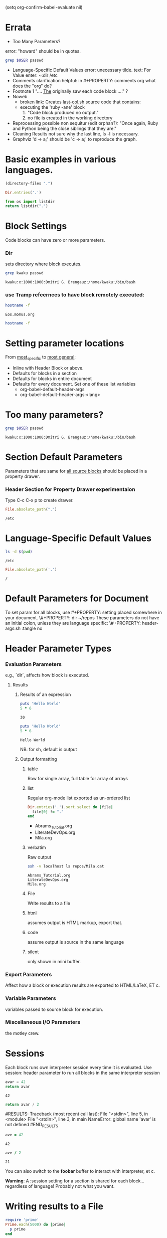 #+PROPERTY: :exports both

(setq org-confirm-babel-evaluate nil)
* Errata
  - Too Many Parameters?
  error:  "howard" should be in quotes.
  #+HEADER: :dir /etc
  #+HEADER: :var USER=howard
  #+BEGIN_SRC sh
    grep $USER passwd
  #+END_SRC
  - Language-Specific Default Values
    error: unecessary tilde.
    text: For Value enter: ~:dir /etc
  - Comments 
    clarification helpful:
    in #+PROPERTY: comments org
    what does the "org" do?
  - Footnote 1
    ".... _The_ originally saw each code block ...." ?
  - Noweb
    - broken link: Creates _last-col.sh_ source code that contains:
    - executing the 'ruby -ane' block
      1. "Code block produced no output."
      2. no file is created in the working directory
  - Reprocessing
    possible non sequitur (edit orphan?):
    "Once again, Ruby and Python being the close siblings that they are."
  - Cleaning Results
    not sure why the last line, ls -l is necessary.
  - Graphviz
    'd -> a;' should be 'c -> a;' to reproduce the graph.

  


* Basic examples in various languages.
#+BEGIN_SRC emacs-lisp
  (directory-files ".")
#+END_SRC

#+RESULTS:
| . | .. | .git | Abrams_Tutorial.org | LiterateDevOps.org | Mila.org |

#+BEGIN_SRC ruby
  Dir.entries('.')
#+END_SRC

#+RESULTS:
| Abrams_Tutorial.org | Mila.org | LiterateDevOps.org | .git | . | .. |

#+BEGIN_SRC python
  from os import listdir
  return listdir(".")
#+END_SRC  

#+RESULTS:
| Abrams_Tutorial.org | Mila.org | LiterateDevOps.org | .git |

* Block Settings
  Code blocks can have zero or more parameters.
*** Dir
    sets directory where block executes.
    #+BEGIN_SRC sh :dir /etc
    grep kwaku passwd
    #+END_SRC

    #+RESULTS:
    : kwaku:x:1000:1000:Dmitri G. Brengauz:/home/kwaku:/bin/bash

*** use Tramp refeernces to have block remotely executed:
    #+BEGIN_SRC sh
    hostname -f
    #+END_SRC

    #+RESULTS:
    : Eos.momus.org

    #+BEGIN_SRC sh :dir /apache@mila.cat:
    hostname -f
    #+END_SRC
* Setting parameter locations
  From _most_specific_ to _most general_:
  - Inline with Header Block or above.
  - Defaults for blocks in a section
  - Defaults for blocks in entire document
  - Defaults for every document.
    Set one of these list variables
    - org-babel-default-header-args
    - org-babel-default-header-args:<lang>
* Too many parameters?
  #+HEADER: :dir /etc 
  #+HEADER: :var USER="kwaku" 
  #+BEGIN_SRC sh 
    grep $USER passwd
  #+END_SRC

  #+RESULTS:
  : kwaku:x:1000:1000:Dmitri G. Brengauz:/home/kwaku:/bin/bash

* Section Default Parameters
  Parameters that are same for _all source blocks_ should be placed in a property drawer.

*** Header Section for Property Drawer experimentaion
    :PROPERTIES:
    :dir:      /etc
    :END:
    Type C-c C-x p to create drawer.
    #+BEGIN_SRC ruby
      File.absolute_path(".")
    #+END_SRC

    #+RESULTS:
    : /etc

* Language-Specific Default Values
  :PROPERTIES:
  :header-args:sh: :dir /etc
  :header-args:ruby: :dir /
  :END:

  #+BEGIN_SRC sh
  ls -d $(pwd)
  #+END_SRC

  #+RESULTS:
  : /etc

  #+BEGIN_SRC ruby
  File.absolute_path('.')
  #+END_SRC

  #+RESULTS:
  : /

  
* Default Parameters for Document
  To set param for all blocks, use #+PROPERTY: setting placed
  somewhere in your document.  \#+PROPERTY: dir ~/repos These
  parameters do not have an initial colon, unless they are language
  specific: \#+PROPERTY: header-args:sh :tangle no
* Header Parameter Types
*** Evaluation Parameters
    e.g., `dir`, affects how block is executed.
***** Results
******* Results of an expression
        #+BEGIN_SRC ruby
          puts 'Hello World'
          5 * 6                  
        #+END_SRC

        #+RESULTS:
        : 30
        #+BEGIN_SRC ruby :results output
          puts 'Hello World'
          5 * 6                  
        #+END_SRC

        #+RESULTS:
        : Hello World
        NB: for sh, default is output
******* Output formatting
********* table
          Row for single array, full table for array of arrays
********* list
          Regular org-mode list exported as un-ordered list
          #+BEGIN_SRC ruby :results list
            Dir.entries('.').sort.select do |file|
              file[0] != "."
            end
          #+END_SRC

          #+RESULTS:
          - Abrams_Tutorial.org
          - LiterateDevOps.org
          - Mila.org

********* verbatim
          Raw output
          #+BEGIN_SRC sh :results verbatim :exports both
          ssh -v localhost ls repos/Mila.cat
          #+END_SRC

          #+RESULTS:
          : Abrams_Tutorial.org
          : LiterateDevOps.org
          : Mila.org

********* File
          Write results to a file
********* html
          assumes output is HTML markup, export that.
********* code
          assume output is source in the same language
********* silent
          only shown in mini buffer.

*** Export Parameters
    Affect how a block or execution results are exported to
    HTML/LaTeX, ET c.
*** Variable Parameters
    variables passed to source block for execution.
*** Miscellaneous I/O Parameters
    the motley crew.
*** 
* Sessions
  Each block runs own interpreter session every time it is
  evaluated. Use session: header parameter to run all blocks in the
  same interpreter session
  #+BEGIN_SRC python
    avar = 42
    return avar
  #+END_SRC

  #+RESULTS:
  : 42

  #+BEGIN_SRC python
  return avar / 2
  #+END_SRC

  #RESULTS:
  Traceback (most recent call last):
  File "<stdin>", line 5, in <module>
  File "<stdin>", line 3, in main
  NameError: global name 'avar' is not defined
  #END_RESULTS

  #+BEGIN_SRC ruby :session foobar
  ave = 42
  #+END_SRC

  #+RESULTS:
  : 42

  #+BEGIN_SRC ruby :session foobar
  ave / 2
  #+END_SRC

  #+RESULTS:
  : 21

  You can also switch to the *foobar* buffer to interact with
  interpreter, et c.

  *Warning*: A :session setting for a section is shared for each block…
  regardless of language! Probably not what you want.


* Writing results to a File

  #+BEGIN_SRC ruby :results output :file primes.txt :exports both
    require 'prime'
    Prime.each(5000) do |prime|
      p prime
    end
  #+END_SRC

  #+RESULTS:
  [[file:primes.txt]]

* Exporting

*** C-c C-e h o
    display your file in a browser

*** :exports header argument
     - `code` :: just the block
     - `results :: just results of block's evaluation
     - `both` :: code and results
     - `none` :: ignore the block when exporting
     - *Note!* :: The `:exports` is good to set as document property
     - syntax highlight :: for HTML exports:
       (require 'htmlize) install from ELPA if needed.

* Literate Programming

*** Tangling
    - :tangle parameter takes specified blocks & puts them in a source file
       #+BEGIN_SRC ruby :tangle double-space.rb
         while s = gets
           print s ; puts
         end
       #+END_SRC
    - C-c C-v t renders file
    - Blocks are included in file _in order_.
    - *:tangle yes* writes blocks to file with same name as org file
    - For entire file: #+PROPERTY: tangle ./bling-mode.el

*** Comments
    - Have prose turned into [[http://orgmode.org/org.html#comments][comments]]: Prose above a block is rendered
      as comments in the tangled source file.
    - done by setting the #+PROPERTY: comments org


*** Shebang
    The [[http://orgmode.org/org.html#shebang][:shebang]] parameter specifies interpreter to use.

     #+BEGIN_SRC ruby :shebang "#! ~/.rvm/rubies/ruby-2.2.1/bin/ruby"
       while s = gets
         puts "#{$<.file.lineno}: #{s}"
       end
     #+END_SRC

*** Noweb

    #+NAME: the-script
#+BEGIN_SRC ruby
  puts $F.last
#+END_SRC

#+RESULTS: the-script

#+BEGIN_SRC sh :noweb yes :tangle last-col.sh
  ruby -ane '<<the-script>>'
#+END_SRC

#+RESULTS:

*** Variables
    Pass values _into source block_!
    #+BEGIN_SRC python :var interest=12
      return 314 * (interest / 100.0)
    #+END_SRC

    #+RESULTS:
    : 37.68

    Specify multiple variables:
    #+HEADER: :var a=42 d=56 :var f=23
    #+HEADER: :var b=79 e=79
    #+BEGIN_SRC ruby :var c=3 g=2
    [a, b, c, d, e, f, g ]
    #+END_SRC

    #+RESULTS:
    | 42 | 79 | 3 | 56 | 79 | 23 | 2 |

*** Block-to-Block Value Passing

    #+NAME: twelve-primes
    #+BEGIN_SRC ruby
      require 'prime'
      Prime.first 12
    #+END_SRC

    #+RESULTS: twelve-primes
    | 2 | 3 | 5 | 7 | 11 | 13 | 17 | 19 | 23 | 29 | 31 | 37 |

    RESULTS has same name as the block. Pass this result into another
    code block as an array:

    #+BEGIN_SRC python :var primes=twelve-primes
    return primes[-1]
    #+END_SRC

    #+RESULTS:
    : 37

    
*** Tabular Variable Data.
    E.g., a table of interesting numbers.

    #+NAME: cool-numbers
    #+BEGIN_SRC emacs-lisp :exports both
      (mapcar (lambda (i)
                (list i    (random 10)
                      (expt i 2) (random 100)
                      (expt i 3) (random 1000)))
              (number-sequence 1 10))
    #+END_SRC

    #+RESULTS: cool-numbers
    |  1 | 8 |   1 | 56 |    1 | 406 |
    |  2 | 1 |   4 | 20 |    8 | 239 |
    |  3 | 8 |   9 | 15 |   27 | 173 |
    |  4 | 9 |  16 | 38 |   64 | 957 |
    |  5 | 7 |  25 | 24 |  125 | 269 |
    |  6 | 3 |  36 | 75 |  216 | 345 |
    |  7 | 1 |  49 | 31 |  343 | 871 |
    |  8 | 4 |  64 |  1 |  512 | 529 |
    |  9 | 5 |  81 | 72 |  729 | 302 |
    | 10 | 2 | 100 | 21 | 1000 | 884 |


    use python to generate a list from the array, recriminating each number:
    
    #+BEGIN_SRC python :var nums=cool-numbers :results list
      return [ cell + 1 for row in nums for cell in row ]
    #+END_SRC

    #+RESULTS:
    - 2
    - 8
    - 2
    - 2
    - 2
    - 746
    - 3
    - 9
    - 5
    - 41
    - 9
    - 328
    - 4
    - 10
    - 10
    - 56
    - 28
    - 25
    - 5
    - 8
    - 17
    - 78
    - 65
    - 436
    - 6
    - 6
    - 26
    - 18
    - 126
    - 732
    - 7
    - 6
    - 37
    - 32
    - 217
    - 11
    - 8
    - 7
    - 50
    - 12
    - 344
    - 861
    - 9
    - 8
    - 65
    - 65
    - 513
    - 862
    - 10
    - 7
    - 82
    - 49
    - 730
    - 201
    - 11
    - 6
    - 101
    - 41
    - 1001
    - 79


***** Slicing and Dicing Tables

      Get a single row from a table:
      #+BEGIN_SRC ruby :var fifth=cool-numbers[4]
        fifth
      #+END_SRC

      #+RESULTS:
      | 5 | 7 | 25 | 93 | 125 | 258 |

      get fifth column of every row
      #+NAME: cubes
      #+BEGIN_SRC elisp :var cubes=cool-numbers[,4]
        cubes
      #+END_SRC

      #+RESULTS: cubes
      | 1 | 8 | 27 | 64 | 125 | 216 | 343 | 512 | 729 | 1000 |

***** Reprocessing
      use the results of one block in another:
      #+NAME: roots_of_list
      #+BEGIN_SRC python :var lst=cubes :results list
        import math
        return [math.sqrt(n) for n in lst]
      #+END_SRC

      #+RESULTS: roots_of_list
      - 1.0
      - 2.8284271247461903
      - 5.196152422706632
      - 8.0
      - 11.180339887498949
      - 14.696938456699069
      - 18.520259177452136
      - 22.627416997969522
      - 27.0
      - 31.622776601683793

* Keeping your Blocks Clean

*** Cleaning Results
    [[http://orgmode.org/org.html#post][:post]] parameter binds reults of codeblock to temp \*this* variable.
    
    Here the results of `ls -l` are passed through the skip_first code
    block to remove the first line of output of the ls command.

    #+NAME: skip_first
    #+BEGIN_SRC elisp :var data="" 
    (cdr data)
    #+END_SRC

    #+BEGIN_SRC sh :post skip_first(data=*this*)
    ls -l
    #+END_SRC

    #+RESULTS:
    | -rw-rw-r--. | 1 | kwaku | kwaku | 28517 | Mar | 22 | 15:33 | Abrams_Tutorial.html  |
    | -rw-rw-r--. | 1 | kwaku | kwaku | 10965 | Mar | 22 | 15:36 | #Abrams_Tutorial.org# |
    | -rw-rw-r--. | 1 | kwaku | kwaku | 10934 | Mar | 22 | 15:32 | Abrams_Tutorial.org   |
    | -rw-rw-r--. | 1 | kwaku | kwaku |    37 | Mar | 21 | 22:23 | double-space.rb       |
    | -rw-rw-r--. | 1 | kwaku | kwaku |  2200 | Mar | 20 | 20:22 | LiterateDevOps.org    |
    | -rw-rw-r--. | 1 | kwaku | kwaku |  1286 | Mar |  4 | 21:24 | Mila.org              |
    | -rw-rw-r--. | 1 | kwaku | kwaku |  3148 | Mar | 22 | 15:33 | primes.txt            |

*** Environment Setup
    [[http://orgmode.org/org.html#prologue][:prologue]] prepends string to code block body before execution.

    #+BEGIN_SRC sh :prologue "time \\"
      ls
      pwd
    #+END_SRC

    #+RESULTS:
    | Abrams_Tutorial.html       |
    | Abrams_Tutorial.org        |
    | double-space.rb            |
    | LiterateDevOps.org         |
    | Mila.org                   |
    | primes.txt                 |
    | /home/kwaku/repos/Mila.cat |

    
*** Using RVM
    use  :prologue with two backslashes:
    #+BEGIN_SRC sh :prologue "~/.rvm/bin/rvm 2.2.1 exec \\"
      gem list
    #+END_SRC

    #+RESULTS:
    | actionmailer               | (4.2.4,      |      4.2.3, | 4.2.2,      | 4.2.1,                |       4.1.4) |         |         |         |
    | actionpack                 | (4.2.4,      |      4.2.3, | 4.2.2,      | 4.2.1,                |       4.1.4) |         |         |         |
    | padrino-gen                | (0.13.0,     |     0.12.5) |             |                       |              |         |         |         |
    | padrino-helpers            | (0.13.0,     |     0.12.5) |             |                       |              |         |         |         |

* Miscellaneus Features

*** Calling Blocks

    #+CALL: roots_of_list( lst='(16 144 81 61) )

    #+RESULTS:
    | 4.0 | 12.0 | 9.0 | 7.810249675906654 |


    call with values from output of another code block

    #+CALL: roots_of_list(lst=cool-numbers[,2] )

    #+RESULTS:
    | 1.0 | 2.0 | 3.0 | 4.0 | 5.0 | 6.0 | 7.0 | 8.0 | 9.0 | 10.0 |

*** Embedded Results
    - src_ruby{4 + 3} =7=
      when exported, only _results are shown (not the source!)

    - Why do I have src_sh{ls /tmp | wc -l } =8= files?

    - Agenda: src_elisp{ org-agenda-files }
| ~/organizer.org | /home/kwaku/repos/projects/org/macucaopp.org | 

    - You can also _call_ blocks:
      call_roots_of_list( lst=cool-numbers[,2] )
| 1.0 | 2.0 | 3.0 | 4.0 | 5.0 | 6.0 | 7.0 | 8.0 | 9.0 | 10.0 |


*** Library of Babel
    - Collection of org blocks accessible to _any_ org-mode file.
      1. Create a new org-mode file with at least one named block
      2. *C-c C-v i* in your Emacs session
      3. Select file to specify this should be added to _babel_ collection.

* Specialized Languages

*** SQL
    - M-x load-library ob-sqlite
      #+BEGIN_SRC sqlite :db dolphins.db
        SELECT gender   ,COUNT(gender) FROM oasis GROUP BY gender;
      #+END_SRC
    - Read the [[http://www.howardism.org/Technical/Emacs/literate-database.html][Literate Databases]] essay
*** Graphviz
    #+BEGIN_SRC dot :file some-illustration.png
    digraph {
      a -> b;
      b -> c;
      c -> a;
      }    
    #+END_SRC

    #+RESULTS:
    [[file:some-illustration.png]]

*** PlantUML
    Great diagrams: install it, play around with it!

*** Calc Emacs Calculator!
    #+BEGIN_SRC calc :var a=2 b=9 c=64 c=5
    ((a+b)^2 + sqrt(c)) / (2x + 1)
    #+END_SRC

    #+RESULTS:
    : 123.236067978 / (2 x + 1)

    each line of each calc block is placed on the stack in the Calc
    mode buffer (see it with C-x * *).

